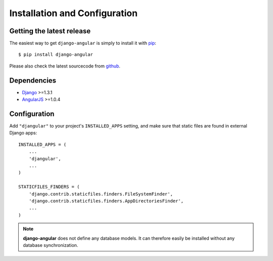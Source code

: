 .. _installation_and_configuration:

Installation and Configuration
==============================

Getting the latest release
--------------------------

The easiest way to get ``django-angular`` is simply to install it with `pip`_::

    $ pip install django-angular

Please also check the latest sourcecode from `github`_.

Dependencies
------------

* `Django`_ >=1.3.1
* `AngularJS`_ >=1.0.4

Configuration
-------------

Add ``"djangular"`` to your project's ``INSTALLED_APPS`` setting, and make sure that static files
are found in external Django apps::

  INSTALLED_APPS = (
      ...
      'djangular',
      ...
  )
  
  STATICFILES_FINDERS = (
      'django.contrib.staticfiles.finders.FileSystemFinder',
      'django.contrib.staticfiles.finders.AppDirectoriesFinder',
      ...
  )

.. note:: **django-angular** does not define any database models. It can therefore easily be
          installed without any database synchronization.

.. _github: https://github.com/jrief/django-angular
.. _Django: http://djangoproject.com/
.. _AngularJS: http://angularjs.org/
.. _pip: http://pypi.python.org/pypi/pip

